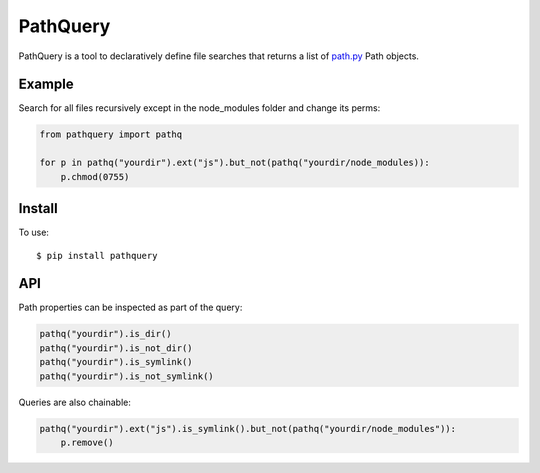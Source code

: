 PathQuery
=========

PathQuery is a tool to declaratively define file searches that returns a list
of `path.py <https://github.com/jaraco/path.py>`_ Path objects.

Example
-------

Search for all files recursively except in the node_modules folder and change its perms:

.. code-block:: python

    from pathquery import pathq

    for p in pathq("yourdir").ext("js").but_not(pathq("yourdir/node_modules)):
        p.chmod(0755)

Install
-------

To use::

  $ pip install pathquery

API
---

Path properties can be inspected as part of the query:

.. code-block:: python

    pathq("yourdir").is_dir()
    pathq("yourdir").is_not_dir()
    pathq("yourdir").is_symlink()
    pathq("yourdir").is_not_symlink()

Queries are also chainable:

.. code-block:: python

    pathq("yourdir").ext("js").is_symlink().but_not(pathq("yourdir/node_modules")):
        p.remove()
